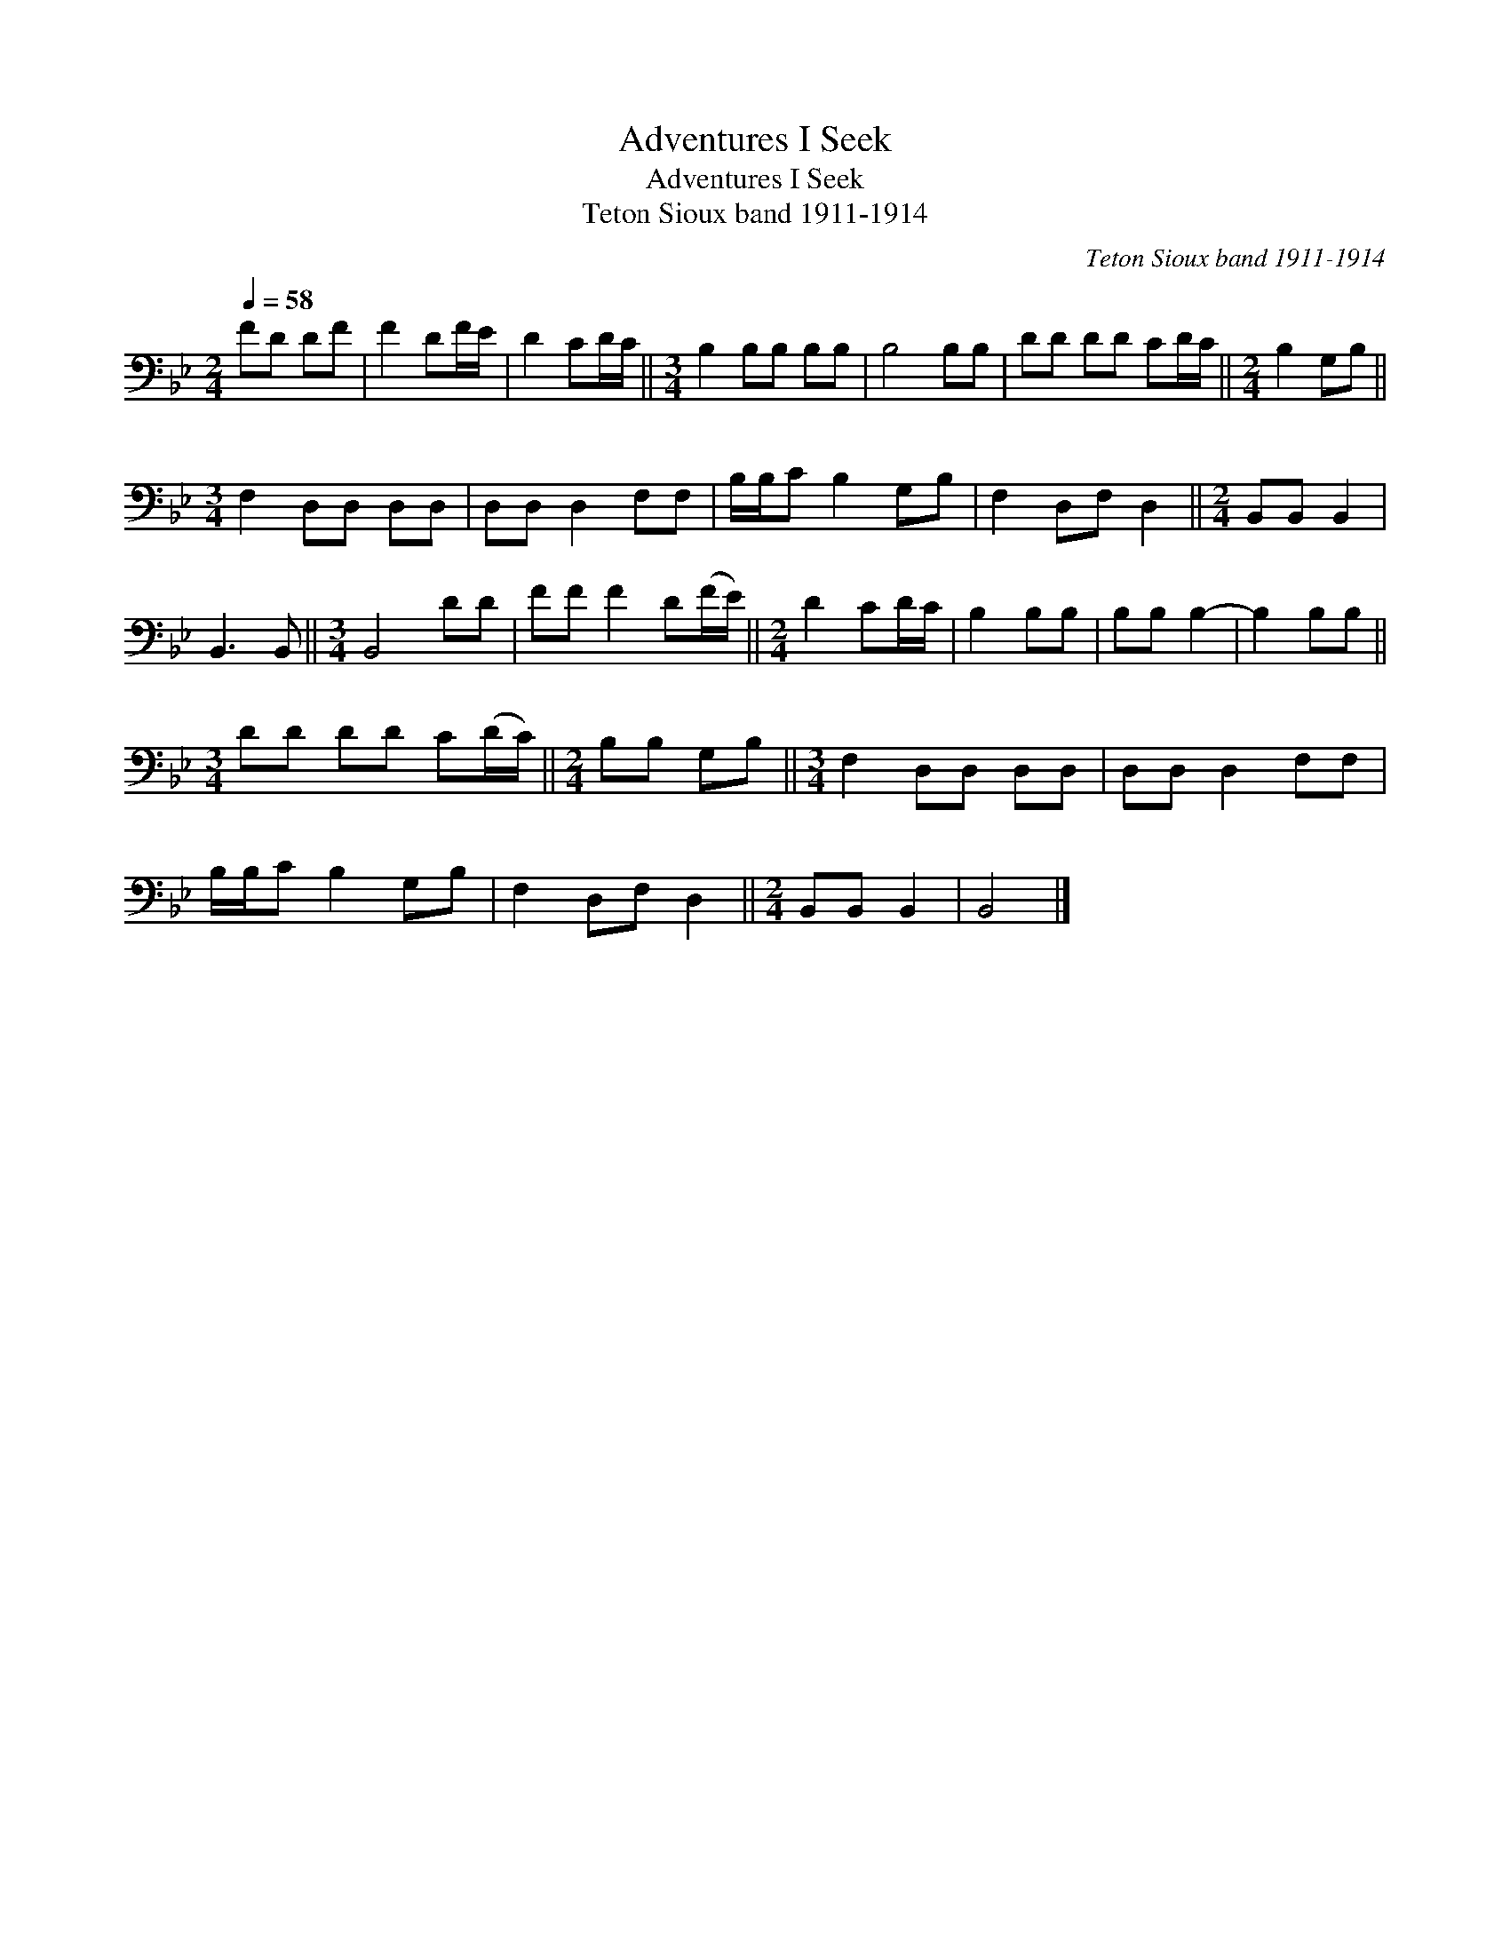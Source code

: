 X:1
T:Adventures I Seek
T:Adventures I Seek
T:Teton Sioux band 1911-1914
C:Teton Sioux band 1911-1914
L:1/8
Q:1/4=58
M:2/4
K:Bb
V:1 bass 
V:1
 FD DF | F2 DF/E/ | D2 CD/C/ ||[M:3/4] B,2 B,B, B,B, | B,4 B,B, | DD DD CD/C/ ||[M:2/4] B,2 G,B, || %7
[M:3/4] F,2 D,D, D,D, | D,D, D,2 F,F, | B,/B,/C B,2 G,B, | F,2 D,F, D,2 ||[M:2/4] B,,B,, B,,2 | %12
 B,,3 B,, ||[M:3/4] B,,4 DD | FF F2 D(F/E/) ||[M:2/4] D2 CD/C/ | B,2 B,B, | B,B, B,2- | B,2 B,B, || %19
[M:3/4] DD DD C(D/C/) ||[M:2/4] B,B, G,B, ||[M:3/4] F,2 D,D, D,D, | D,D, D,2 F,F, | %23
 B,/B,/C B,2 G,B, | F,2 D,F, D,2 ||[M:2/4] B,,B,, B,,2 | B,,4 |] %27

